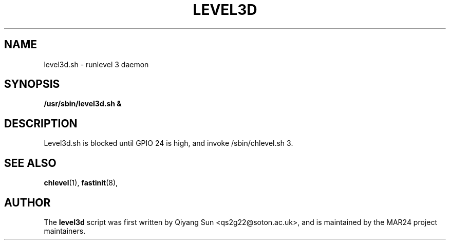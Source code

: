 .TH LEVEL3D 8 "November 2024" "Version 0.1" "System Administration Commands and Daemon Manual"
.SH NAME
level3d.sh \- runlevel 3 daemon
.SH SYNOPSIS
.B /usr/sbin/level3d.sh &

.SH DESCRIPTION

Level3d.sh is blocked until GPIO 24 is high, and invoke /sbin/chlevel.sh 3.

.SH SEE ALSO
.BR chlevel (1),
.BR fastinit (8),

.SH AUTHOR
The 
.B level3d
script was first written by Qiyang Sun <qs2g22@soton.ac.uk>, and is maintained by the MAR24 project maintainers.
